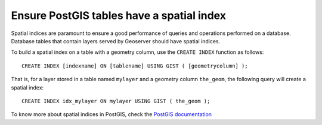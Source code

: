 Ensure PostGIS tables have a spatial index
===========================================

Spatial indices are paramount to ensure a good performance of queries and operations performed on a database. Database tables that contain layers served by Geoserver should have spatial indices.

To build a spatial index on a table with a geometry column, use the ``CREATE INDEX`` function as follows::

	CREATE INDEX [indexname] ON [tablename] USING GIST ( [geometrycolumn] );

That is, for a layer stored in a table named ``mylayer`` and a geometry column ``the_geom``, the following query will create a spatial index::

	CREATE INDEX idx_mylayer ON mylayer USING GIST ( the_geom );

To know more about spatial indices in PostGIS, check the `PostGIS documentation <https://postgis.net/workshops/postgis-intro/indexing.html>`_
